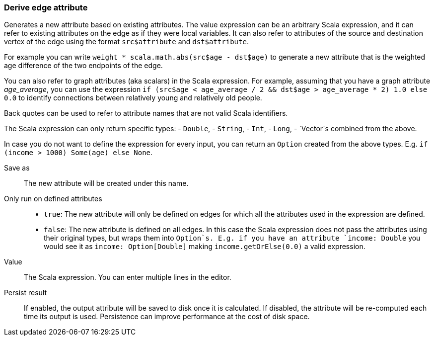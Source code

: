 ### Derive edge attribute

Generates a new attribute based on existing attributes. The value expression can be
an arbitrary Scala expression, and it can refer to existing attributes on the edge as if
they were local variables. It can also refer to attributes of the source and destination
vertex of the edge using the format `src$attribute` and `dst$attribute`.

For example you can write `weight * scala.math.abs(src$age - dst$age)` to generate a new
attribute that is the weighted age difference of the two endpoints of the edge.

You can also refer to graph attributes (aka scalars) in the Scala expression. For example,
assuming that you have a graph attribute _age_average_, you can use the expression
`if (src$age < age_average / 2 && dst$age > age_average * 2) 1.0 else 0.0`
to identify connections between relatively young and relatively old people.

Back quotes can be used to refer to attribute names that are not valid Scala identifiers.

The Scala expression can only return specific types:
- `Double`,
- `String`,
- `Int`,
- `Long`,
- `Vector`s combined from the above. 

In case you do not want to define the expression for every input, you can return an `Option`
created from the above types. E.g. `if (income > 1000) Some(age) else None`.

====
[[output]] Save as::
The new attribute will be created under this name.

[[defined_attrs]] Only run on defined attributes::
- `true`: The new attribute will only be defined on edges for which all the attributes used in the
  expression are defined.
- `false`: The new attribute is defined on all edges. In this case the Scala expression does not
  pass the attributes using their original types, but wraps them into `Option`s. E.g. if you have
  an attribute `income: Double` you would see it as `income: Option[Double]` making
  `income.getOrElse(0.0)` a valid expression.

[[expr]] Value::
The Scala expression. You can enter multiple lines in the editor.

[[persist]] Persist result::
If enabled, the output attribute will be saved to disk once it is calculated. If disabled, the
attribute will be re-computed each time its output is used. Persistence can improve performance
at the cost of disk space.
====
